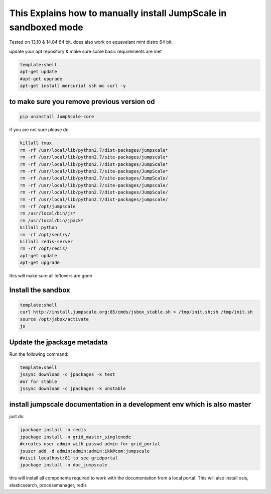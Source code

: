 

This Explains how to manually install JumpScale in sandboxed mode
=================================================================


Tested on 13.10 & 14.04 64 bit.
does also work on equavelant mint distro 64 bit.

update your apt repository & make sure some basic requirements are met



.. code-block:: python

  template:shell
  apt-get update
  #apt-get upgrade
  apt-get install mercurial ssh mc curl -y




to make sure you remove previous version od
^^^^^^^^^^^^^^^^^^^^^^^^^^^^^^^^^^^^^^^^^^^




.. code-block:: python

  pip uninstall JumpScale-core


if you are not sure please do



.. code-block:: python

  killall tmux
  rm -rf /usr/local/lib/python2.7/dist-packages/jumpscale*
  rm -rf /usr/local/lib/python2.7/site-packages/jumpscale*
  rm -rf /usr/local/lib/python2.7/dist-packages/JumpScale*
  rm -rf /usr/local/lib/python2.7/site-packages/JumpScale*
  rm -rf /usr/local/lib/python2.7/site-packages/JumpScale/
  rm -rf /usr/local/lib/python2.7/site-packages/jumpscale/
  rm -rf /usr/local/lib/python2.7/dist-packages/JumpScale/
  rm -rf /usr/local/lib/python2.7/dist-packages/jumpscale/
  rm -rf /opt/jumpscale
  rm /usr/local/bin/js*
  rm /usr/local/bin/jpack*
  killall python
  rm -rf /opt/sentry/
  killall redis-server
  rm -rf /opt/redis/
  apt-get update
  apt-get upgrade

this will make sure all leftovers are gone


Install the sandbox
^^^^^^^^^^^^^^^^^^^




.. code-block:: python

  template:shell
  curl http://install.jumpscale.org:85/cmds/jsbox_stable.sh > /tmp/init.sh;sh /tmp/init.sh
  source /opt/jsbox/activate
  js




Update the jpackage metadata
^^^^^^^^^^^^^^^^^^^^^^^^^^^^


Run the following command:




.. code-block:: python

  template:shell
  jssync download -c jpackages -k test
  #or for stable
  jssync download -c jpackages -k unstable




install jumpscale documentation in a development env which is also master
^^^^^^^^^^^^^^^^^^^^^^^^^^^^^^^^^^^^^^^^^^^^^^^^^^^^^^^^^^^^^^^^^^^^^^^^^

just do



.. code-block:: python

  jpackage install -n redis
  jpackage install -n grid_master_singlenode
  #creates user admin with passwd admin for grid_portal
  jsuser add -d admin:admin:admin:ikk@com:jumpscale 
  #visit localhost:81 to see gridportal
  jpackage install -n doc_jumpscale


this will install all components required to work with the documentation from a local portal.
This will also install osis, elasticsearch, processmanager, redis



